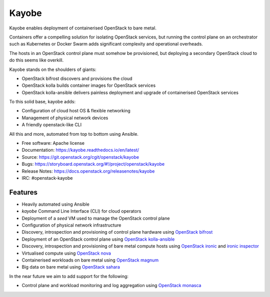 ======
Kayobe
======

Kayobe enables deployment of containerised OpenStack to bare metal.

Containers offer a compelling solution for isolating OpenStack services, but
running the control plane on an orchestrator such as Kubernetes or Docker
Swarm adds significant complexity and operational overheads.

The hosts in an OpenStack control plane must somehow be provisioned, but
deploying a secondary OpenStack cloud to do this seems like overkill.

Kayobe stands on the shoulders of giants:

* OpenStack bifrost discovers and provisions the cloud
* OpenStack kolla builds container images for OpenStack services
* OpenStack kolla-ansible delivers painless deployment and upgrade of
  containerised OpenStack services

To this solid base, kayobe adds:

* Configuration of cloud host OS & flexible networking
* Management of physical network devices
* A friendly openstack-like CLI

All this and more, automated from top to bottom using Ansible.

* Free software: Apache license
* Documentation: https://kayobe.readthedocs.io/en/latest/
* Source: https://git.openstack.org/cgit/openstack/kayobe
* Bugs: https://storyboard.openstack.org/#!/project/openstack/kayobe
* Release Notes: https://docs.openstack.org/releasenotes/kayobe
* IRC: #openstack-kayobe

Features
--------

* Heavily automated using Ansible
* *kayobe* Command Line Interface (CLI) for cloud operators
* Deployment of a *seed* VM used to manage the OpenStack control plane
* Configuration of physical network infrastructure
* Discovery, introspection and provisioning of control plane hardware using
  `OpenStack bifrost <https://docs.openstack.org/bifrost/latest/>`_
* Deployment of an OpenStack control plane using `OpenStack kolla-ansible
  <https://docs.openstack.org/kolla-ansible/latest/>`_
* Discovery, introspection and provisioning of bare metal compute hosts
  using `OpenStack ironic <https://docs.openstack.org/ironic/latest/>`_ and
  `ironic inspector <https://docs.openstack.org/ironic-inspector/latest/>`_
* Virtualised compute using `OpenStack nova
  <https://docs.openstack.org/nova/latest/>`_
* Containerised workloads on bare metal using `OpenStack magnum
  <https://docs.openstack.org/magnum/latest/>`_
* Big data on bare metal using `OpenStack sahara
  <https://docs.openstack.org/sahara/latest/>`_

In the near future we aim to add support for the following:

* Control plane and workload monitoring and log aggregation using `OpenStack
  monasca <https://wiki.openstack.org/wiki/Monasca>`_
